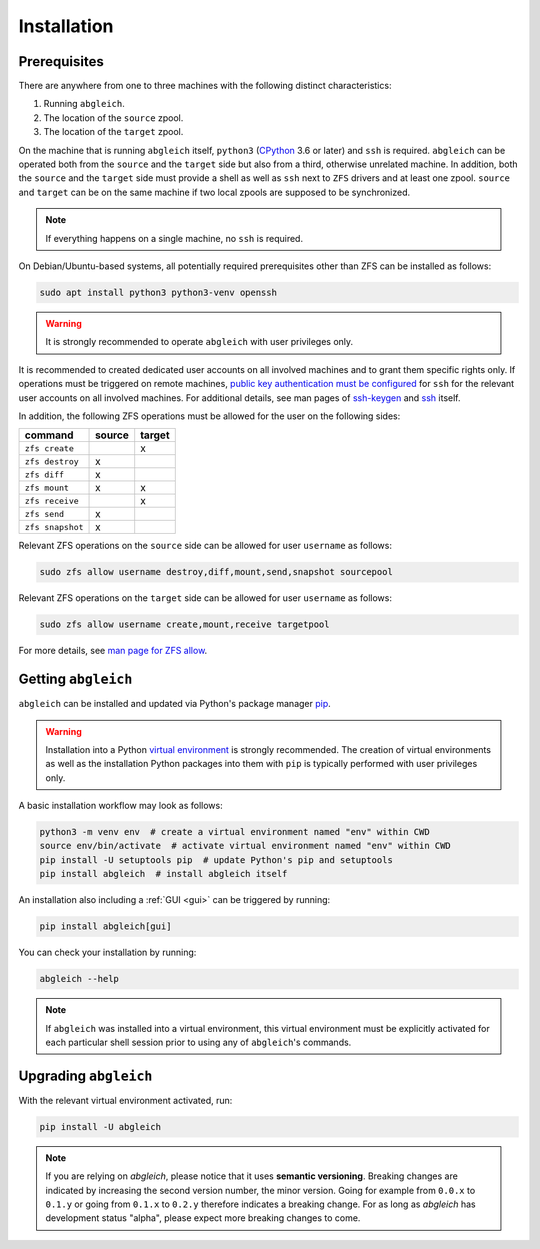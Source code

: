 .. _installation:

Installation
============


Prerequisites
-------------

There are anywhere from one to three machines with the following distinct characteristics:

1) Running ``abgleich``.
2) The location of the ``source`` zpool.
3) The location of the ``target`` zpool.

On the machine that is running ``abgleich`` itself, ``python3`` (`CPython`_ 3.6 or later) and ``ssh`` is required. ``abgleich`` can be operated both from the ``source`` and the ``target`` side but also from a third, otherwise unrelated machine. In addition, both the ``source`` and the ``target`` side must provide a shell as well as ``ssh`` next to ``ZFS`` drivers and at least one zpool. ``source`` and ``target`` can be on the same machine if two local zpools are supposed to be synchronized.

.. _CPython: https://en.wikipedia.org/wiki/CPython

.. note::

    If everything happens on a single machine, no ``ssh`` is required.

On Debian/Ubuntu-based systems, all potentially required prerequisites other than ZFS can be installed as follows:

.. code:: bash

    sudo apt install python3 python3-venv openssh

.. warning::

    It is strongly recommended to operate ``abgleich`` with user privileges only.

It is recommended to created dedicated user accounts on all involved machines and to grant them specific rights only. If operations must be triggered on remote machines, `public key authentication must be configured`_ for ``ssh`` for the relevant user accounts on all involved machines. For additional details, see man pages of `ssh-keygen`_ and `ssh`_ itself.

.. _public key authentication must be configured: https://help.ubuntu.com/community/SSH/OpenSSH/Keys
.. _ssh-keygen: https://linux.die.net/man/1/ssh-keygen
.. _ssh: https://linux.die.net/man/1/ssh

In addition, the following ZFS operations must be allowed for the user on the following sides:

+------------------+--------+--------+
| command          | source | target |
+==================+========+========+
| ``zfs create``   |        |    x   |
+------------------+--------+--------+
| ``zfs destroy``  |    x   |        |
+------------------+--------+--------+
| ``zfs diff``     |    x   |        |
+------------------+--------+--------+
| ``zfs mount``    |    x   |    x   |
+------------------+--------+--------+
| ``zfs receive``  |        |    x   |
+------------------+--------+--------+
| ``zfs send``     |    x   |        |
+------------------+--------+--------+
| ``zfs snapshot`` |    x   |        |
+------------------+--------+--------+

Relevant ZFS operations on the ``source`` side can be allowed for user ``username`` as follows:

.. code:: bash

    sudo zfs allow username destroy,diff,mount,send,snapshot sourcepool

Relevant ZFS operations on the ``target`` side can be allowed for user ``username`` as follows:

.. code:: bash

    sudo zfs allow username create,mount,receive targetpool

For more details, see `man page for ZFS allow`_.

.. _man page for ZFS allow: https://openzfs.github.io/openzfs-docs/man/8/zfs-allow.8.html


Getting ``abgleich``
--------------------

``abgleich`` can be installed and updated via Python's package manager `pip`_.

.. warning::

    Installation into a Python `virtual environment`_ is strongly recommended. The creation of virtual environments as well as the installation Python packages into them with ``pip`` is typically performed with user privileges only.

.. _pip: https://pip.pypa.io/en/stable/
.. _virtual environment: https://docs.python.org/3/library/venv.html

A basic installation workflow may look as follows:

.. code:: bash

    python3 -m venv env  # create a virtual environment named "env" within CWD
    source env/bin/activate  # activate virtual environment named "env" within CWD
    pip install -U setuptools pip  # update Python's pip and setuptools
    pip install abgleich  # install abgleich itself

An installation also including a :ref:`GUI <gui>` can be triggered by running:

.. code:: bash

    pip install abgleich[gui]

You can check your installation by running:

.. code:: bash

    abgleich --help

.. note::

    If ``abgleich`` was installed into a virtual environment, this virtual environment must be explicitly activated for each particular shell session prior to using any of ``abgleich``'s commands.


Upgrading ``abgleich``
----------------------

With the relevant virtual environment activated, run:

.. code:: bash

    pip install -U abgleich

.. note::

	If you are relying on *abgleich*, please notice that it uses **semantic versioning**. Breaking changes are indicated by increasing the second version number, the minor version. Going for example from ``0.0.x`` to ``0.1.y`` or going from ``0.1.x`` to ``0.2.y`` therefore indicates a breaking change. For as long as *abgleich* has development status "alpha", please expect more breaking changes to come.
